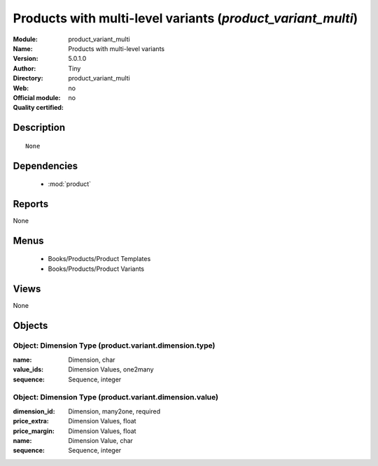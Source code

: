 
.. module:: product_variant_multi
    :synopsis: Products with multi-level variants 
    :noindex:
.. 

.. raw:: html

    <link rel="stylesheet" href="../_static/hide_objects_in_sidebar.css" type="text/css" />

Products with multi-level variants (*product_variant_multi*)
============================================================
:Module: product_variant_multi
:Name: Products with multi-level variants
:Version: 5.0.1.0
:Author: Tiny
:Directory: product_variant_multi
:Web: 
:Official module: no
:Quality certified: no

Description
-----------

::

  None

Dependencies
------------

 * :mod:`product`

Reports
-------

None


Menus
-------

 * Books/Products/Product Templates
 * Books/Products/Product Variants

Views
-----


None



Objects
-------

Object: Dimension Type (product.variant.dimension.type)
#######################################################



:name: Dimension, char





:value_ids: Dimension Values, one2many





:sequence: Sequence, integer




Object: Dimension Type (product.variant.dimension.value)
########################################################



:dimension_id: Dimension, many2one, required





:price_extra: Dimension Values, float





:price_margin: Dimension Values, float





:name: Dimension Value, char





:sequence: Sequence, integer


